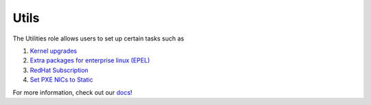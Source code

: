 Utils
=====

The Utilities role allows users to set up certain tasks such as

1. `Kernel upgrades <https://omnia-documentation.readthedocs.io/en/latest/Roles/Utils/epel.html>`_
2. `Extra packages for enterprise linux (EPEL) <https://docs.fedoraproject.org/en-US/epel/>`_
3. `RedHat Subscription <https://omnia-documentation.readthedocs.io/en/latest/Roles/Utils/rhsm_subscription.html>`_
4. `Set PXE NICs to Static <https://omnia-documentation.readthedocs.io/en/latest/Roles/Utils/configuringPXE.html>`_

For more information, check out our `docs <https://omnia-documentation.readthedocs.io/en/latest/index.html>`_!
